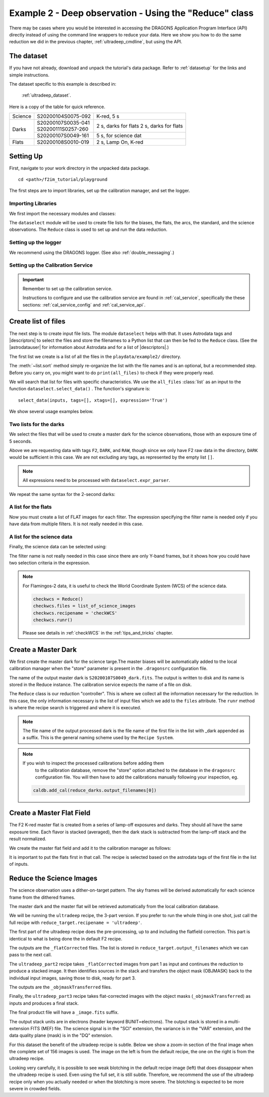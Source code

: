 .. ex2_f2im_ultradeep_api.rst

.. _ultradeep_api:

**************************************************************************
Example 2 - Deep observation - Using the "Reduce" class
**************************************************************************

There may be cases where you would be interested in accessing the DRAGONS
Application Program Interface (API) directly instead of using the command
line wrappers to reduce your data. Here we show you how to do the same
reduction we did in the previous chapter, :ref:`ultradeep_cmdline`,
but using the API.

The dataset
===========
If you have not already, download and unpack the tutorial's data package.
Refer to :ref:`datasetup` for the links and simple instructions.

The dataset specific to this example is described in:

    :ref:`ultradeep_dataset`.

Here is a copy of the table for quick reference.

+---------------+---------------------+-----------------------+
| Science       || S20200104S0075-092 | K-red, 5 s            |
+---------------+---------------------+-----------------------+
| Darks         || S20200107S0035-041 | 2 s, darks for flats  |
|               || S20200111S0257-260 | 2 s, darks for flats  |
|               +---------------------+-----------------------+
|               || S20200107S0049-161 | 5 s, for science dat  |
+---------------+---------------------+-----------------------+
| Flats         || S20200108S0010-019 | 2 s, Lamp On, K-red   |
+---------------+---------------------+-----------------------+

Setting Up
==========
First, navigate to your work directory in the unpacked data package.

::

    cd <path>/f2im_tutorial/playground

The first steps are to import libraries, set up the calibration manager,
and set the logger.

Importing Libraries
-------------------

We first import the necessary modules and classes:

.. code-block:: python
    :linenos:

    import glob

    import astrodata
    import gemini_instruments
    from recipe_system.reduction.coreReduce import Reduce
    from gempy.adlibrary import dataselect

The ``dataselect`` module will be used to create file lists for the
biases, the flats, the arcs, the standard, and the science observations.
The ``Reduce`` class is used to set up and run the data
reduction.

Setting up the logger
---------------------
We recommend using the DRAGONS logger. (See also :ref:`double_messaging`.)

.. code-block:: python
    :linenos:
    :lineno-start: 7

    from gempy.utils import logutils
    logutils.config(file_name='f2im_data_reduction.log')



Setting up the Calibration Service
----------------------------------

.. important::  Remember to set up the calibration service.

    Instructions to configure and use the calibration service are found in
    :ref:`cal_service`, specifically the these sections:
    :ref:`cal_service_config` and :ref:`cal_service_api`.




Create list of files
====================

The next step is to create input file lists. The module ``dataselect`` helps
with that.  It uses Astrodata tags and |descriptors| to select the files and
store the filenames to a Python list that can then be fed to the ``Reduce``
class. (See the |astrodatauser| for information about Astrodata and for a list
of |descriptors|.)

The first list we create is a list of all the files in the ``playdata/example2/``
directory.

.. code-block:: python
    :linenos:
    :lineno-start: 9

    all_files = glob.glob('../playdata/example2/*.fits')
    all_files.sort()

The :meth:`~list.sort` method simply re-organize the list with the file names
and is an optional, but a recommended step. Before you carry on, you might want to do
``print(all_files)`` to check if they were properly read.

We will search that list for files with specific characteristics.  We use
the ``all_files`` :class:`list` as an input to the function
``dataselect.select_data()`` .  The function's signature is::

    select_data(inputs, tags=[], xtags=[], expression='True')

We show several usage examples below.


Two lists for the darks
-----------------------
We select the files that will be used to create a master dark for
the science observations, those with an exposure time of 5 seconds.

.. code-block:: python
    :linenos:
    :lineno-start: 11

    dark_files_5s = dataselect.select_data(
        all_files,
        ['F2', 'DARK', 'RAW'],
        [],
        dataselect.expr_parser('exposure_time==5')
    )

Above we are requesting data with tags ``F2``, ``DARK``, and ``RAW``, though
since we only have F2 raw data in the directory, ``DARK`` would be sufficient
in this case. We are not excluding any tags, as represented by the empty
list ``[]``.

.. note::  All expressions need to be processed with ``dataselect.expr_parser``.

We repeat the same syntax for the 2-second darks:

.. code-block:: python
    :linenos:
    :lineno-start: 17

    dark_files_2s = dataselect.select_data(
        all_files,
        ['F2', 'DARK', 'RAW'],
        [],
        dataselect.expr_parser('exposure_time==2')
    )

A list for the flats
--------------------
Now you must create a list of FLAT images for each filter. The expression
specifying the filter name is needed only if you have data from multiple
filters. It is not really needed in this case.

.. code-block:: python
    :linenos:
    :lineno-start: 23

    list_of_flats_Kred = dataselect.select_data(
         all_files,
         ['FLAT'],
         [],
         dataselect.expr_parser('filter_name=="K-red"')
    )


A list for the science data
---------------------------
Finally, the science data can be selected using:

.. code-block:: python
    :linenos:
    :lineno-start: 29

    list_of_science_images = dataselect.select_data(
        all_files,
        ['F2'],
        [],
        dataselect.expr_parser('(observation_class=="science" and filter_name=="K-red")')
    )

The filter name is not really needed in this case since there are only Y-band
frames, but it shows how you could have two selection criteria in
the expression.

.. note:: For Flamingos-2 data, it is useful to check the World Coordinate
    System (WCS) of the science data.

    .. code-block::

        checkwcs = Reduce()
        checkwcs.files = list_of_science_images
        checkwcs.recipename = 'checkWCS'
        checkwcs.runr()

    Please see details in :ref:`checkWCS` in the :ref:`tips_and_tricks` chapter.


Create a Master Dark
====================

We first create the master dark for the science targe.The master biases
will be automatically added to the local calibration manager when the "store"
parameter is present in the ``.dragonsrc`` configuration file.

The name of the output master dark is
``S20200107S0049_dark.fits``. The output is written to disk and its name is
stored in the Reduce instance. The calibration service expects the name of a
file on disk.

.. code-block:: python
    :linenos:
    :lineno-start: 35

    reduce_darks = Reduce()
    reduce_darks.files.extend(dark_files_5s)
    reduce_darks.runr()

The ``Reduce`` class is our reduction
"controller". This is where we collect all the information necessary for
the reduction. In this case, the only information necessary is the list of
input files which we add to the ``files`` attribute. The ``runr`` method is
where the recipe search is triggered and where it is executed.

.. note:: The file name of the output processed dark is the file name of the
    first file in the list with _dark appended as a suffix. This is the general
    naming scheme used by the ``Recipe System``.

.. note:: If you wish to inspect the processed calibrations before adding them
    to the calibration database, remove the "store" option attached to the
    database in the ``dragonsrc`` configuration file.  You will then have to
    add the calibrations manually following your inspection, eg.

   .. code-block::

        caldb.add_cal(reduce_darks.output_filenames[0])



Create a Master Flat Field
==========================
The F2 K-red master flat is created from a series of lamp-off exposures and
darks. They should all have the same exposure time. Each flavor is
stacked (averaged), then the dark stack is subtracted from the lamp-off
stack and the result normalized.

We create the master flat field and add it to the calibration manager as follows:

.. code-block:: python
    :linenos:
    :lineno-start: 38

    reduce_flats = Reduce()
    reduce_flats.files.extend(list_of_flats_Kred)
    reduce_flats.files.extend(dark_files_2s)
    reduce_flats.runr()

It is important to put the flats first in that call.  The recipe is selected
based on the astrodata tags of the first file in the list of inputs.


Reduce the Science Images
=========================
The science observation uses a dither-on-target pattern. The sky frames will
be derived automatically for each science frame from the dithered frames.

The master dark and the master flat will be retrieved automatically from the
local calibration database.

We will be running the ``ultradeep`` recipe, the 3-part version.  If you
prefer to run the whole thing in one shot, just call the full recipe with
``reduce_target.recipename = 'ultradeep'``.

The first part of the ultradeep recipe does the pre-processing, up to and
including the flatfield correction.  This part is identical to what is being
done the in default F2 recipe.


.. code-block:: python
    :linenos:
    :lineno-start: 42

    reduce_target = Reduce()
    reduce_target.files = list_of_science_images
    reduce_target.recipename = 'ultradeep_part1'
    reduce_target.runr()

The outputs are the ``_flatCorrected`` files.  The list is stored in
``reduce_target.output_filenames`` which we can pass to the next call.

The ``ultradeep_part2`` recipe takes ``_flatCorrected`` images from part 1 as
input and continues the reduction to produce a stacked image. It then
identifies sources in the stack and transfers the object mask (OBJMASK) back
to the individual input images, saving those to disk, ready for part 3.

.. code-block:: python
    :linenos:
    :lineno-start: 46

    reduce_target.files = reduce_target.output_filenames
    reduce_target.recipename = 'ultradeep_part2'
    reduce_target.runr()

The outputs are the ``_objmaskTransferred`` files.

Finally, the ``ultradeep_part3`` recipe takes flat-corrected images with
the object masks (``_objmaskTransferred``) as inputs and produces a final stack.

.. code-block:: python
    :linenos:
    :lineno-start: 49

    reduce_target.files = reduce_target.output_filenames
    reduce_target.recipename = 'ultradeep_part3'
    reduce_target.runr()

The final product file will have a ``_image.fits`` suffix.

The output stack units are in electrons (header keyword BUNIT=electrons).
The output stack is stored in a multi-extension FITS (MEF) file.  The science
signal is in the "SCI" extension, the variance is in the "VAR" extension, and
the data quality plane (mask) is in the "DQ" extension.

For this dataset the benefit of the ultradeep recipe is subtle.  Below we
show a zoom-in section of the final image when the complete set of 156 images
is used.  The image on the left is from the default recipe, the one on the
right is from the ultradeep recipe.

.. image:: _graphics/default.png
   :width: 325
   :alt: default recipe

.. image:: _graphics/ultradeep.png
   :width: 325
   :alt: ultradeep recipe

Looking very carefully, it is possible to see weak blotching in the default
recipe image (left) that does dissappear when the ultradeep recipe is used.
Even using the full set, it is still subtle.  Therefore, we recommend the
use of the ultradeep recipe only when you actually needed or when the blotching
is more severe.  The blotching is expected to be more severe in crowded fields.
